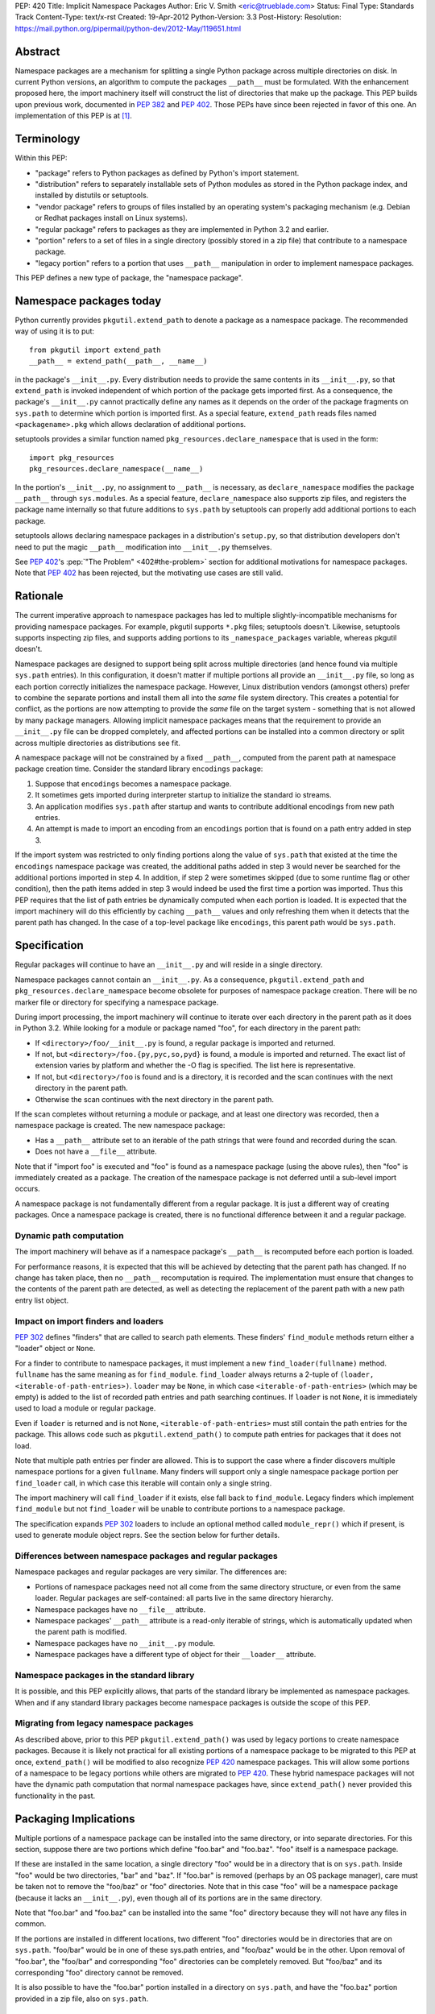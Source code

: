 PEP: 420
Title: Implicit Namespace Packages
Author: Eric V. Smith <eric@trueblade.com>
Status: Final
Type: Standards Track
Content-Type: text/x-rst
Created: 19-Apr-2012
Python-Version: 3.3
Post-History:
Resolution: https://mail.python.org/pipermail/python-dev/2012-May/119651.html

Abstract
========

Namespace packages are a mechanism for splitting a single Python package
across multiple directories on disk.  In current Python versions, an algorithm
to compute the packages ``__path__`` must be formulated.  With the enhancement
proposed here, the import machinery itself will construct the list of
directories that make up the package.  This PEP builds upon previous work,
documented in :pep:`382` and :pep:`402`.  Those PEPs have since been rejected in
favor of this one.  An implementation of this PEP is at [1]_.


Terminology
===========

Within this PEP:

* "package" refers to Python packages as defined by Python's import
  statement.

* "distribution" refers to separately installable sets of Python
  modules as stored in the Python package index, and installed by
  distutils or setuptools.

* "vendor package" refers to groups of files installed by an
  operating system's packaging mechanism (e.g. Debian or Redhat
  packages install on Linux systems).

* "regular package" refers to packages as they are implemented in
  Python 3.2 and earlier.

* "portion" refers to a set of files in a single directory (possibly
  stored in a zip file) that contribute to a namespace package.

* "legacy portion" refers to a portion that uses ``__path__``
  manipulation in order to implement namespace packages.

This PEP defines a new type of package, the "namespace package".


Namespace packages today
========================

Python currently provides ``pkgutil.extend_path`` to denote a package
as a namespace package.  The recommended way of using it is to put::

    from pkgutil import extend_path
    __path__ = extend_path(__path__, __name__)

in the package's ``__init__.py``.  Every distribution needs to provide
the same contents in its ``__init__.py``, so that ``extend_path`` is
invoked independent of which portion of the package gets imported
first.  As a consequence, the package's ``__init__.py`` cannot
practically define any names as it depends on the order of the package
fragments on ``sys.path`` to determine which portion is imported
first.  As a special feature, ``extend_path`` reads files named
``<packagename>.pkg`` which allows declaration of additional portions.

setuptools provides a similar function named
``pkg_resources.declare_namespace`` that is used in the form::

    import pkg_resources
    pkg_resources.declare_namespace(__name__)

In the portion's ``__init__.py``, no assignment to ``__path__`` is
necessary, as ``declare_namespace`` modifies the package ``__path__``
through ``sys.modules``.  As a special feature, ``declare_namespace``
also supports zip files, and registers the package name internally so
that future additions to ``sys.path`` by setuptools can properly add
additional portions to each package.

setuptools allows declaring namespace packages in a distribution's
``setup.py``, so that distribution developers don't need to put the
magic ``__path__`` modification into ``__init__.py`` themselves.

See :pep:`402`'s :pep:`"The Problem" <402#the-problem>`
section for additional motivations
for namespace packages.  Note that :pep:`402` has been rejected, but the
motivating use cases are still valid.


Rationale
=========

The current imperative approach to namespace packages has led to
multiple slightly-incompatible mechanisms for providing namespace
packages.  For example, pkgutil supports ``*.pkg`` files; setuptools
doesn't.  Likewise, setuptools supports inspecting zip files, and
supports adding portions to its ``_namespace_packages`` variable,
whereas pkgutil doesn't.

Namespace packages are designed to support being split across multiple
directories (and hence found via multiple ``sys.path`` entries).  In
this configuration, it doesn't matter if multiple portions all provide
an ``__init__.py`` file, so long as each portion correctly initializes
the namespace package.  However, Linux distribution vendors (amongst
others) prefer to combine the separate portions and install them all
into the *same* file system directory.  This creates a potential for
conflict, as the portions are now attempting to provide the *same*
file on the target system - something that is not allowed by many
package managers.  Allowing implicit namespace packages means that the
requirement to provide an ``__init__.py`` file can be dropped
completely, and affected portions can be installed into a common
directory or split across multiple directories as distributions see
fit.

A namespace package will not be constrained by a fixed ``__path__``,
computed from the parent path at namespace package creation time.
Consider the standard library ``encodings`` package:

1. Suppose that ``encodings`` becomes a namespace package.

2. It sometimes gets imported during interpreter startup to
   initialize the standard io streams.

3. An application modifies ``sys.path`` after startup and wants to
   contribute additional encodings from new path entries.

4. An attempt is made to import an encoding from an ``encodings``
   portion that is found on a path entry added in step 3.

If the import system was restricted to only finding portions along the
value of ``sys.path`` that existed at the time the ``encodings``
namespace package was created, the additional paths added in step 3
would never be searched for the additional portions imported in step
4.  In addition, if step 2 were sometimes skipped (due to some runtime
flag or other condition), then the path items added in step 3 would
indeed be used the first time a portion was imported.  Thus this PEP
requires that the list of path entries be dynamically computed when
each portion is loaded.  It is expected that the import machinery will
do this efficiently by caching ``__path__`` values and only refreshing
them when it detects that the parent path has changed.  In the case of
a top-level package like ``encodings``, this parent path would be
``sys.path``.


Specification
=============

Regular packages will continue to have an ``__init__.py`` and will
reside in a single directory.

Namespace packages cannot contain an ``__init__.py``.  As a
consequence, ``pkgutil.extend_path`` and
``pkg_resources.declare_namespace`` become obsolete for purposes of
namespace package creation.  There will be no marker file or directory
for specifying a namespace package.

During import processing, the import machinery will continue to
iterate over each directory in the parent path as it does in Python
3.2.  While looking for a module or package named "foo", for each
directory in the parent path:

* If ``<directory>/foo/__init__.py`` is found, a regular package is
  imported and returned.

* If not, but ``<directory>/foo.{py,pyc,so,pyd}`` is found, a module
  is imported and returned.  The exact list of extension varies by
  platform and whether the -O flag is specified.  The list here is
  representative.

* If not, but ``<directory>/foo`` is found and is a directory, it is
  recorded and the scan continues with the next directory in the
  parent path.

* Otherwise the scan continues with the next directory in the parent
  path.

If the scan completes without returning a module or package, and at
least one directory was recorded, then a namespace package is created.
The new namespace package:

* Has a ``__path__`` attribute set to an iterable of the path strings
  that were found and recorded during the scan.

* Does not have a ``__file__`` attribute.

Note that if "import foo" is executed and "foo" is found as a
namespace package (using the above rules), then "foo" is immediately
created as a package.  The creation of the namespace package is not
deferred until a sub-level import occurs.

A namespace package is not fundamentally different from a regular
package.  It is just a different way of creating packages.  Once a
namespace package is created, there is no functional difference
between it and a regular package.

Dynamic path computation
------------------------

The import machinery will behave as if a namespace package's
``__path__`` is recomputed before each portion is loaded.

For performance reasons, it is expected that this will be achieved by
detecting that the parent path has changed.  If no change has taken
place, then no ``__path__`` recomputation is required.  The
implementation must ensure that changes to the contents of the parent
path are detected, as well as detecting the replacement of the parent
path with a new path entry list object.

Impact on import finders and loaders
------------------------------------

:pep:`302` defines "finders" that are called to search path elements.
These finders' ``find_module`` methods return either a "loader" object
or ``None``.

For a finder to contribute to namespace packages, it must implement a
new ``find_loader(fullname)`` method.  ``fullname`` has the same
meaning as for ``find_module``.  ``find_loader`` always returns a
2-tuple of ``(loader, <iterable-of-path-entries>)``.  ``loader`` may
be ``None``, in which case ``<iterable-of-path-entries>`` (which may
be empty) is added to the list of recorded path entries and path
searching continues.  If ``loader`` is not ``None``, it is immediately
used to load a module or regular package.

Even if ``loader`` is returned and is not ``None``,
``<iterable-of-path-entries>`` must still contain the path entries for
the package.  This allows code such as ``pkgutil.extend_path()`` to
compute path entries for packages that it does not load.

Note that multiple path entries per finder are allowed.  This is to
support the case where a finder discovers multiple namespace portions
for a given ``fullname``.  Many finders will support only a single
namespace package portion per ``find_loader`` call, in which case this
iterable will contain only a single string.

The import machinery will call ``find_loader`` if it exists, else fall
back to ``find_module``.  Legacy finders which implement
``find_module`` but not ``find_loader`` will be unable to contribute
portions to a namespace package.

The specification expands :pep:`302` loaders to include an optional method called
``module_repr()`` which if present, is used to generate module object reprs.
See the section below for further details.

Differences between namespace packages and regular packages
-----------------------------------------------------------

Namespace packages and regular packages are very similar. The
differences are:

* Portions of namespace packages need not all come from the same
  directory structure, or even from the same loader. Regular packages
  are self-contained: all parts live in the same directory hierarchy.

* Namespace packages have no ``__file__`` attribute.

* Namespace packages' ``__path__`` attribute is a read-only iterable
  of strings, which is automatically updated when the parent path is
  modified.

* Namespace packages have no ``__init__.py`` module.

* Namespace packages have a different type of object for their
  ``__loader__`` attribute.


Namespace packages in the standard library
------------------------------------------

It is possible, and this PEP explicitly allows, that parts of the
standard library be implemented as namespace packages.  When and if
any standard library packages become namespace packages is outside the
scope of this PEP.


Migrating from legacy namespace packages
----------------------------------------

As described above, prior to this PEP ``pkgutil.extend_path()`` was
used by legacy portions to create namespace packages.  Because it is
likely not practical for all existing portions of a namespace package
to be migrated to this PEP at once, ``extend_path()`` will be modified
to also recognize :pep:`420` namespace packages.  This will allow some
portions of a namespace to be legacy portions while others are
migrated to :pep:`420`.  These hybrid namespace packages will not have
the dynamic path computation that normal namespace packages have,
since ``extend_path()`` never provided this functionality in the past.


Packaging Implications
======================

Multiple portions of a namespace package can be installed into the
same directory, or into separate directories.  For this section,
suppose there are two portions which define "foo.bar" and "foo.baz".
"foo" itself is a namespace package.

If these are installed in the same location, a single directory "foo"
would be in a directory that is on ``sys.path``.  Inside "foo" would
be two directories, "bar" and "baz".  If "foo.bar" is removed (perhaps
by an OS package manager), care must be taken not to remove the
"foo/baz" or "foo" directories.  Note that in this case "foo" will be
a namespace package (because it lacks an ``__init__.py``), even though
all of its portions are in the same directory.

Note that "foo.bar" and "foo.baz" can be installed into the same "foo"
directory because they will not have any files in common.

If the portions are installed in different locations, two different
"foo" directories would be in directories that are on ``sys.path``.
"foo/bar" would be in one of these sys.path entries, and "foo/baz"
would be in the other.  Upon removal of "foo.bar", the "foo/bar" and
corresponding "foo" directories can be completely removed.  But
"foo/baz" and its corresponding "foo" directory cannot be removed.

It is also possible to have the "foo.bar" portion installed in a
directory on ``sys.path``, and have the "foo.baz" portion provided in
a zip file, also on ``sys.path``.


Examples
========

Nested namespace packages
-------------------------

This example uses the following directory structure::

   Lib/test/namespace_pkgs
       project1
           parent
               child
                   one.py
       project2
           parent
               child
                   two.py

Here, both parent and child are namespace packages: Portions of them
exist in different directories, and they do not have ``__init__.py``
files.

Here we add the parent directories to ``sys.path``, and show that the
portions are correctly found::

    >>> import sys
    >>> sys.path += ['Lib/test/namespace_pkgs/project1', 'Lib/test/namespace_pkgs/project2']
    >>> import parent.child.one
    >>> parent.__path__
    _NamespacePath(['Lib/test/namespace_pkgs/project1/parent', 'Lib/test/namespace_pkgs/project2/parent'])
    >>> parent.child.__path__
    _NamespacePath(['Lib/test/namespace_pkgs/project1/parent/child', 'Lib/test/namespace_pkgs/project2/parent/child'])
    >>> import parent.child.two
    >>>

Dynamic path computation
------------------------

This example uses a similar directory structure, but adds a third
portion::

   Lib/test/namespace_pkgs
       project1
           parent
               child
                   one.py
       project2
           parent
               child
                   two.py
       project3
           parent
               child
                   three.py

We add ``project1`` and ``project2`` to ``sys.path``, then import
``parent.child.one`` and ``parent.child.two``.  Then we add the
``project3`` to ``sys.path`` and when ``parent.child.three`` is
imported, ``project3/parent`` is automatically added to
``parent.__path__``::

    # add the first two parent paths to sys.path
    >>> import sys
    >>> sys.path += ['Lib/test/namespace_pkgs/project1', 'Lib/test/namespace_pkgs/project2']

    # parent.child.one can be imported, because project1 was added to sys.path:
    >>> import parent.child.one
    >>> parent.__path__
    _NamespacePath(['Lib/test/namespace_pkgs/project1/parent', 'Lib/test/namespace_pkgs/project2/parent'])

    # parent.child.__path__ contains project1/parent/child and project2/parent/child, but not project3/parent/child:
    >>> parent.child.__path__
    _NamespacePath(['Lib/test/namespace_pkgs/project1/parent/child', 'Lib/test/namespace_pkgs/project2/parent/child'])

    # parent.child.two can be imported, because project2 was added to sys.path:
    >>> import parent.child.two

    # we cannot import parent.child.three, because project3 is not in the path:
    >>> import parent.child.three
    Traceback (most recent call last):
      File "<stdin>", line 1, in <module>
      File "<frozen importlib._bootstrap>", line 1286, in _find_and_load
      File "<frozen importlib._bootstrap>", line 1250, in _find_and_load_unlocked
    ImportError: No module named 'parent.child.three'

    # now add project3 to sys.path:
    >>> sys.path.append('Lib/test/namespace_pkgs/project3')

    # and now parent.child.three can be imported:
    >>> import parent.child.three

    # project3/parent has been added to parent.__path__:
    >>> parent.__path__
    _NamespacePath(['Lib/test/namespace_pkgs/project1/parent', 'Lib/test/namespace_pkgs/project2/parent', 'Lib/test/namespace_pkgs/project3/parent'])

    # and project3/parent/child has been added to parent.child.__path__
    >>> parent.child.__path__
    _NamespacePath(['Lib/test/namespace_pkgs/project1/parent/child', 'Lib/test/namespace_pkgs/project2/parent/child', 'Lib/test/namespace_pkgs/project3/parent/child'])
    >>>



Discussion
==========

At PyCon 2012, we had a discussion about namespace packages at which
:pep:`382` and :pep:`402` were rejected, to be replaced by this PEP [3]_.

There is no intention to remove support of regular packages.  If a
developer knows that her package will never be a portion of a
namespace package, then there is a performance advantage to it being a
regular package (with an ``__init__.py``).  Creation and loading of a
regular package can take place immediately when it is located along
the path.  With namespace packages, all entries in the path must be
scanned before the package is created.

Note that an ImportWarning will no longer be raised for a directory
lacking an ``__init__.py`` file.  Such a directory will now be
imported as a namespace package, whereas in prior Python versions an
ImportWarning would be raised.

Nick Coghlan presented a list of his objections to this proposal [4]_.
They are:

1. Implicit package directories go against the Zen of Python.

2. Implicit package directories pose awkward backwards compatibility
   challenges.

3. Implicit package directories introduce ambiguity into file system
   layouts.

4. Implicit package directories will permanently entrench current
   newbie-hostile behavior in ``__main__``.

Nick later gave a detailed response to his own objections [5]_, which
is summarized here:

1. The practicality of this PEP wins over other proposals and the
   status quo.

2. Minor backward compatibility issues are okay, as long as they are
   properly documented.

3. This will be addressed in :pep:`395`.

4. This will also be addressed in :pep:`395`.

The inclusion of namespace packages in the standard library was
motivated by Martin v. Löwis, who wanted the ``encodings`` package to
become a namespace package [6]_.  While this PEP allows for standard
library packages to become namespaces, it defers a decision on
``encodings``.

``find_module`` versus ``find_loader``
--------------------------------------

An early draft of this PEP specified a change to the ``find_module``
method in order to support namespace packages.  It would be modified
to return a string in the case where a namespace package portion was
discovered.

However, this caused a problem with existing code outside of the
standard library which calls ``find_module``.  Because this code would
not be upgraded in concert with changes required by this PEP, it would
fail when it would receive unexpected return values from
``find_module``.  Because of this incompatibility, this PEP now
specifies that finders that want to provide namespace portions must
implement the ``find_loader`` method, described above.

The use case for supporting multiple portions per ``find_loader`` call
is given in [7]_.

Dynamic path computation
------------------------

Guido raised a concern that automatic dynamic path computation was an
unnecessary feature [8]_.  Later in that thread, PJ Eby and Nick
Coghlan presented arguments as to why dynamic computation would
minimize surprise to Python users.  The conclusion of that discussion
has been included in this PEP's Rationale section.

An earlier version of this PEP required that dynamic path computation
could only take affect if the parent path object were modified
in-place.  That is, this would work::

    sys.path.append('new-dir')

But this would not::

    sys.path = sys.path + ['new-dir']

In the same thread [8]_, it was pointed out that this restriction is
not required.  If the parent path is looked up by name instead of by
holding a reference to it, then there is no restriction on how the
parent path is modified or replaced.  For a top-level namespace
package, the lookup would be the module named ``"sys"`` then its
attribute ``"path"``.  For a namespace package nested inside a package
``foo``, the lookup would be for the module named ``"foo"`` then its
attribute ``"__path__"``.


Module reprs
============

Previously, module reprs were hard coded based on assumptions about a module's
``__file__`` attribute.  If this attribute existed and was a string, it was
assumed to be a file system path, and the module object's repr would include
this in its value.  The only exception was that :pep:`302` reserved missing
``__file__`` attributes to built-in modules, and in CPython, this assumption
was baked into the module object's implementation.  Because of this
restriction, some modules contained contrived ``__file__`` values that did not
reflect file system paths, and which could cause unexpected problems later
(e.g. ``os.path.join()`` on a non-path ``__file__`` would return gibberish).

This PEP relaxes this constraint, and leaves the setting of ``__file__`` to
the purview of the loader producing the module.  Loaders may opt to leave
``__file__`` unset if no file system path is appropriate.  Loaders may also
set additional reserved attributes on the module if useful.  This means that
the definitive way to determine the origin of a module is to check its
``__loader__`` attribute.

For example, namespace packages as described in this PEP will have no
``__file__`` attribute because no corresponding file exists.  In order to
provide flexibility and descriptiveness in the reprs of such modules, a new
optional protocol is added to :pep:`302` loaders.  Loaders can implement a
``module_repr()`` method which takes a single argument, the module object.
This method should return the string to be used verbatim as the repr of the
module.  The rules for producing a module repr are now standardized as:

* If the module has an ``__loader__`` and that loader has a ``module_repr()``
  method, call it with a single argument, which is the module object.  The
  value returned is used as the module's repr.

* If an exception occurs in ``module_repr()``, the exception is
  caught and discarded, and the calculation of the module's repr
  continues as if ``module_repr()`` did not exist.

* If the module has an ``__file__`` attribute, this is used as part of the
  module's repr.

* If the module has no ``__file__`` but does have an ``__loader__``, then the
  loader's repr is used as part of the module's repr.

* Otherwise, just use the module's ``__name__`` in the repr.

Here is a snippet showing how namespace module reprs are calculated
from its loader::

    class NamespaceLoader:
        @classmethod
        def module_repr(cls, module):
            return "<module '{}' (namespace)>".format(module.__name__)

Built-in module reprs would no longer need to be hard-coded, but
instead would come from their loader as well::

    class BuiltinImporter:
        @classmethod
        def module_repr(cls, module):
            return "<module '{}' (built-in)>".format(module.__name__)

Here are some example reprs of different types of modules with
different sets of the related attributes::

    >>> import email
    >>> email
    <module 'email' from '/home/barry/projects/python/pep-420/Lib/email/__init__.py'>
    >>> m = type(email)('foo')
    >>> m
    <module 'foo'>
    >>> m.__file__ = 'zippy:/de/do/dah'
    >>> m
    <module 'foo' from 'zippy:/de/do/dah'>
    >>> class Loader: pass
    ...
    >>> m.__loader__ = Loader
    >>> del m.__file__
    >>> m
    <module 'foo' (<class '__main__.Loader'>)>
    >>> class NewLoader:
    ...   @classmethod
    ...   def module_repr(cls, module):
    ...      return '<mystery module!>'
    ...
    >>> m.__loader__ = NewLoader
    >>> m
    <mystery module!>
    >>>


References
==========

.. [1] PEP 420 branch (http://hg.python.org/features/pep-420)

.. [3] PyCon 2012 Namespace Package discussion outcome
       (https://mail.python.org/pipermail/import-sig/2012-March/000421.html)

.. [4] Nick Coghlan's objection to the lack of marker files or directories
       (https://mail.python.org/pipermail/import-sig/2012-March/000423.html)

.. [5] Nick Coghlan's response to his initial objections
       (https://mail.python.org/pipermail/import-sig/2012-April/000464.html)

.. [6] Martin v. Löwis's suggestion to make ``encodings`` a namespace
       package
       (https://mail.python.org/pipermail/import-sig/2012-May/000540.html)

.. [7] Use case for multiple portions per ``find_loader`` call
       (https://mail.python.org/pipermail/import-sig/2012-May/000585.html)

.. [8] Discussion about dynamic path computation
       (https://mail.python.org/pipermail/python-dev/2012-May/119560.html)

Copyright
=========

This document has been placed in the public domain.
